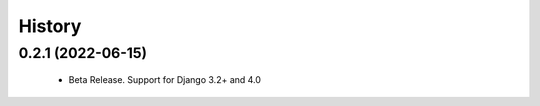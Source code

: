 .. :changelog:

History
-------

0.2.1 (2022-06-15)
++++++++++++++++++
 * Beta Release. Support for Django 3.2+ and 4.0
